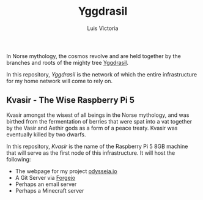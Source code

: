 #+title: Yggdrasil
#+author: Luis Victoria

#+BEGIN_HTML
<div align="center">
  <img src="/img/yggdrasil-logo-500.png" width="300"/>
</div>
#+END_HTML

In Norse mythology, the cosmos revolve and are held together by the branches and roots of the mighty tree [[https://norse-mythology.org/cosmology/yggdrasil-and-the-well-of-urd/][Yggdrasil]].

In this repository, /Yggdrasil/ is the network of which the entire infrastructure for my home network will come to rely on.

** Kvasir - The Wise Raspberry Pi 5
Kvasir amongst the wisest of all beings in the Norse mythology, and was birthed from the fermentation of berries that were spat into a vat together by the Vasir and Aethir gods as a form of a peace treaty. Kvasir was eventually killed by two dwarfs.

In this repository, /Kvasir/ is the name of the Raspberry Pi 5 8GB machine that will serve as the first node of this infrastructure. It will host the following:

- The webpage for my project [[http://odysseia.io/][odysseia.io]]
- A Git Server via [[https://forgejo.org/][Forgejo]]
- Perhaps an email server
- Perhaps a Minecraft server
